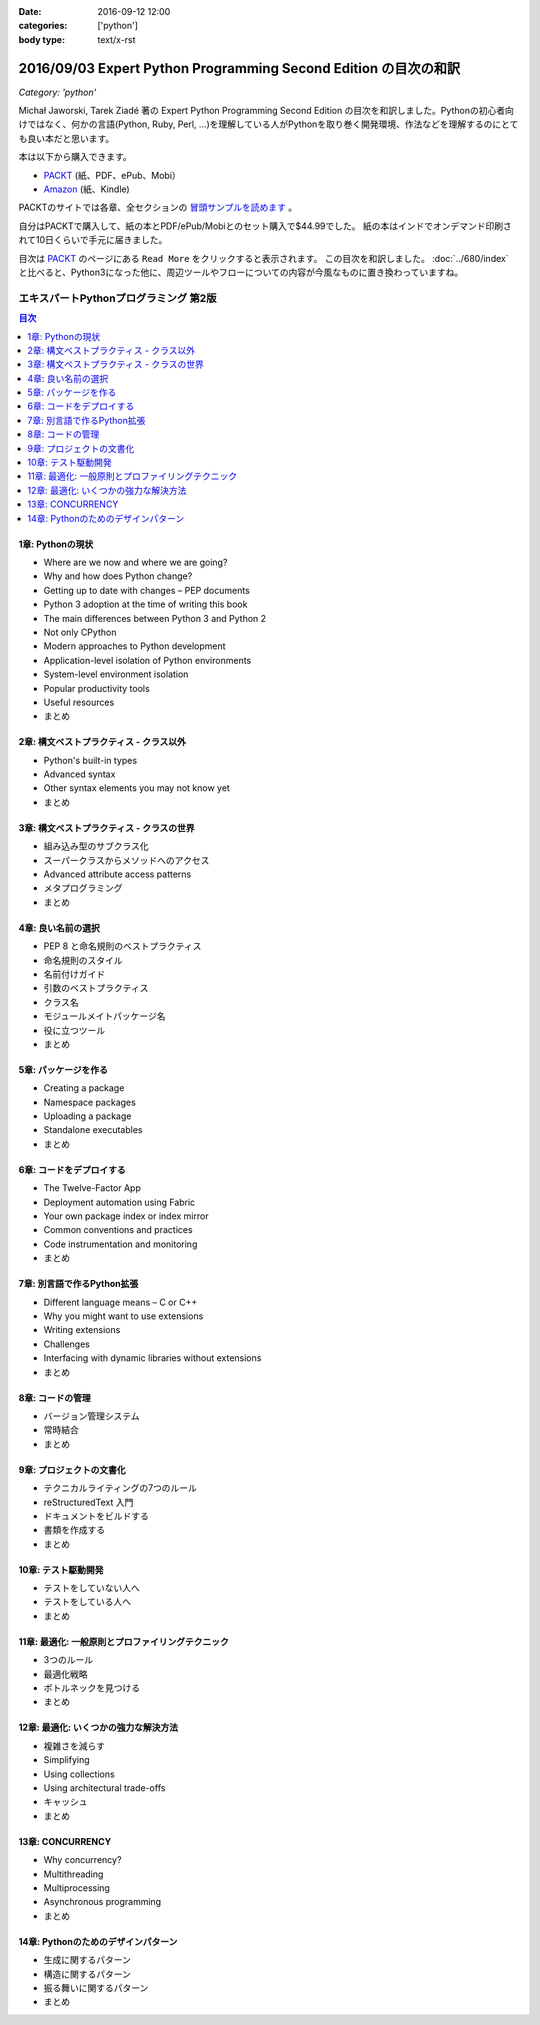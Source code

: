 :date: 2016-09-12 12:00
:categories: ['python']
:body type: text/x-rst

=================================================================
2016/09/03 Expert Python Programming Second Edition の目次の和訳
=================================================================

*Category: 'python'*

Michał Jaworski, Tarek Ziadé 著の Expert Python Programming Second Edition の目次を和訳しました。Pythonの初心者向けではなく、何かの言語(Python, Ruby, Perl, ...)を理解している人がPythonを取り巻く開発環境、作法などを理解するのにとても良い本だと思います。

本は以下から購入できます。

* `PACKT <https://www.packtpub.com/application-development/expert-python-programming-second-edition>`_ (紙、PDF、ePub、Mobi）
* `Amazon <http://amzn.to/2c1Tea3>`_ (紙、Kindle)

PACKTのサイトでは各章、全セクションの `冒頭サンプルを読めます`_ 。

.. _冒頭サンプルを読めます: https://www.packtpub.com/mapt/book/Application%20Development/9781785886850


自分はPACKTで購入して、紙の本とPDF/ePub/Mobiとのセット購入で$44.99でした。
紙の本はインドでオンデマンド印刷されて10日くらいで手元に届きました。

目次は `PACKT`_ のページにある ``Read More`` をクリックすると表示されます。
この目次を和訳しました。 :doc:`../680/index` と比べると、Python3になった他に、周辺ツールやフローについての内容が今風なものに置き換わっていますね。



エキスパートPythonプログラミング 第2版
=======================================

.. contents:: 目次
   :local:


1章: Pythonの現状
-------------------------------

* Where are we now and where we are going?
* Why and how does Python change?
* Getting up to date with changes – PEP documents
* Python 3 adoption at the time of writing this book
* The main differences between Python 3 and Python 2
* Not only CPython
* Modern approaches to Python development
* Application-level isolation of Python environments
* System-level environment isolation
* Popular productivity tools
* Useful resources
* まとめ


2章: 構文ベストプラクティス - クラス以外
-------------------------------------------

* Python's built-in types
* Advanced syntax
* Other syntax elements you may not know yet
* まとめ


3章: 構文ベストプラクティス - クラスの世界
---------------------------------------------

* 組み込み型のサブクラス化
* スーパークラスからメソッドへのアクセス
* Advanced attribute access patterns
* メタプログラミング
* まとめ


4章: 良い名前の選択
--------------------

* PEP 8 と命名規則のベストプラクティス
* 命名規則のスタイル
* 名前付けガイド
* 引数のベストプラクティス
* クラス名
* モジュールメイトパッケージ名
* 役に立つツール
* まとめ


5章: パッケージを作る
------------------------

* Creating a package
* Namespace packages
* Uploading a package
* Standalone executables
* まとめ

6章: コードをデプロイする
-----------------------------

* The Twelve-Factor App
* Deployment automation using Fabric
* Your own package index or index mirror
* Common conventions and practices
* Code instrumentation and monitoring
* まとめ

7章: 別言語で作るPython拡張
-----------------------------

* Different language means – C or C++
* Why you might want to use extensions
* Writing extensions
* Challenges
* Interfacing with dynamic libraries without extensions
* まとめ

8章: コードの管理
------------------

* バージョン管理システム
* 常時結合
* まとめ


9章: プロジェクトの文書化
----------------------------------

* テクニカルライティングの7つのルール
* reStructuredText 入門
* ドキュメントをビルドする
* 書類を作成する
* まとめ


10章: テスト駆動開発
---------------------

* テストをしていない人へ
* テストをしている人へ
* まとめ


11章: 最適化: 一般原則とプロファイリングテクニック
---------------------------------------------------

* 3つのルール
* 最適化戦略
* ボトルネックを見つける
* まとめ



12章: 最適化: いくつかの強力な解決方法
--------------------------------------------

* 複雑さを減らす
* Simplifying
* Using collections
* Using architectural trade-offs
* キャッシュ
* まとめ


13章: CONCURRENCY
-----------------------

* Why concurrency?
* Multithreading
* Multiprocessing
* Asynchronous programming
* まとめ

14章: Pythonのためのデザインパターン
--------------------------------------

* 生成に関するパターン
* 構造に関するパターン
* 振る舞いに関するパターン
* まとめ




